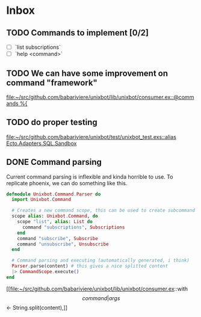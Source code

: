 * Inbox
** TODO Commands to implement [0/2]
+ [ ] `list subscriptions`
+ [ ] `help <command>`

** TODO We can have some improvement on command "framework"
[[file:~/src/github.com/babariviere/unixbot/lib/unixbot/consumer.ex::@commands %{]]
** TODO do proper testing
[[file:~/src/github.com/babariviere/unixbot/test/unixbot_test.exs::alias Ecto.Adapters.SQL.Sandbox]]
** DONE Command parsing
Current command parsing is inflexible and kinda horrible to use.
To replicate phoenix, we can do something like this.

#+BEGIN_SRC elixir
defmodule Unixbot.Command.Parser do
  import Unixbot.Command

  # Creates a new command scope, this can be used to create subcommand
  scope alias: Unixbot.Command, do
    scope "list", alias: List do
      command "subscriptions", Subscriptions
    end
    command "subscribe", Subscribe
    command "unsubscribe", Unsubscribe
  end

  # Command parsing and executing (automatically generated, i think)
  Parser.parse(content) # this gives a nice splitted content
  |> CommandScope.execute()
end
#+END_SRC

[[file:~/src/github.com/babariviere/unixbot/lib/unixbot/consumer.ex::with \[command | args\] <- String.split(content),]]
